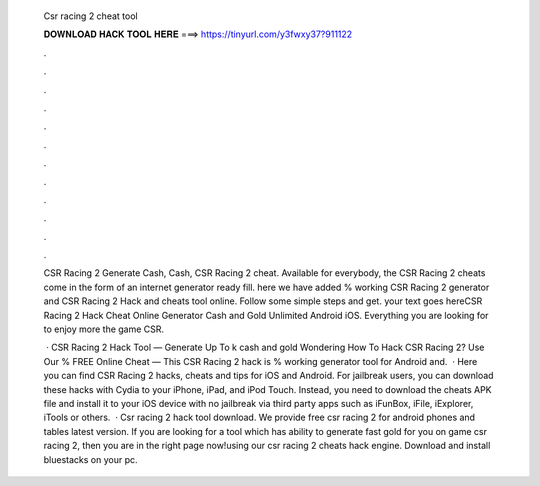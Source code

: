   Csr racing 2 cheat tool
  
  
  
  𝐃𝐎𝐖𝐍𝐋𝐎𝐀𝐃 𝐇𝐀𝐂𝐊 𝐓𝐎𝐎𝐋 𝐇𝐄𝐑𝐄 ===> https://tinyurl.com/y3fwxy37?911122
  
  
  
  .
  
  
  
  .
  
  
  
  .
  
  
  
  .
  
  
  
  .
  
  
  
  .
  
  
  
  .
  
  
  
  .
  
  
  
  .
  
  
  
  .
  
  
  
  .
  
  
  
  .
  
  ​CSR Racing 2 Generate Cash, Cash, CSR Racing 2 cheat. Available for everybody, the CSR Racing 2 cheats come in the form of an internet generator ready fill. here we have added % working CSR Racing 2 generator and CSR Racing 2 Hack and cheats tool online. Follow some simple steps and get. your text goes hereCSR Racing 2 Hack Cheat Online Generator Cash and Gold Unlimited Android iOS. Everything you are looking for to enjoy more the game CSR.
  
   · CSR Racing 2 Hack Tool — Generate Up To k cash and gold Wondering How To Hack CSR Racing 2? Use Our % FREE Online Cheat — This CSR Racing 2 hack is % working generator tool for Android and.  · Here you can find CSR Racing 2 hacks, cheats and tips for iOS and Android. For jailbreak users, you can download these hacks with Cydia to your iPhone, iPad, and iPod Touch. Instead, you need to download the cheats APK file and install it to your iOS device with no jailbreak via third party apps such as iFunBox, iFile, iExplorer, iTools or others.  · Csr racing 2 hack tool download. We provide free csr racing 2 for android phones and tables latest version. If you are looking for a tool which has ability to generate fast gold for you on game csr racing 2, then you are in the right page now!using our csr racing 2 cheats hack engine. Download and install bluestacks on your pc.
